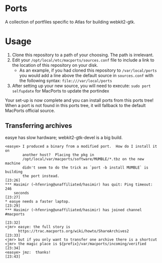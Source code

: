 * Ports
A collection of portfiles specific to Atlas for building webkit2-gtk.

* Usage
1. Clone this repository to a path of your choosing. The path is
   irrelevant.
2. Edit your =/opt/local/etc/macports/sources.conf= file to include a
   link to the location of this repository on your disk.
   + As an example, if you had cloned this repository to
     =/var/local/ports= you would add a line above the default source
     in =sources.conf= with the following syntax:
     =file:///var/local/ports=
3. After setting up your new source, you will need to execute:
   =sudo port selfupdate= for MacPorts to update the portindex

Your set-up is now complete and you can install ports from this ports
tree! When a port is not found in this ports tree, it will fallback to
the default MacPorts official source.

** Transferring archives

easye has slow hardware; webkit2-gtk-devel is a big build.

#+begin_example
<easye> I produced a binary from a modified port.  How do I install it on                            
        another host?  Placing the pkg in                                                            
        /opt/local/var/macports/software/MUMBLE/*.tbz on the new machine                             
        didn't seem to do the trick as `port -b install MUMBLE` is building                          
        the port instead.                                               [23:26]                      
*** Hasimir (~hfenring@unaffiliated/hasimir) has quit: Ping timeout: 246                             
    seconds                                                             [23:27]                      
* easye needs a faster laptop.                                          [23:29]                      
*** Hasimir (~hfenring@unaffiliated/hasimir) has joined channel #macports                            
                                                                        [23:32]                      
<jmr> easye: the full story is                                                                       
      https://trac.macports.org/wiki/howto/ShareArchives2               [23:33]                      
<jmr> but if you only want to transfer one archive there is a shortcut                               
<jmr> the magic place is ${prefix}/var/macports/incoming/verified       [23:34]                      
<easye> jmz:  thanks!                                                   [23:43]    
#+end_example

